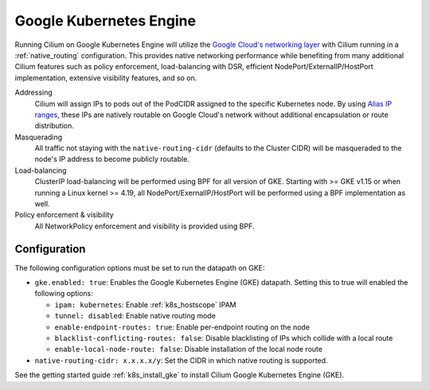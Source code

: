 .. only:: not (epub or latex or html)

    WARNING: You are looking at unreleased Cilium documentation.
    Please use the official rendered version released here:
    https://docs.cilium.io

.. _gke_datapath:

########################
Google Kubernetes Engine
########################

Running Cilium on Google Kubernetes Engine will utilize the
`Google Cloud's networking layer <https://cloud.google.com/products/networking>`_
with Cilium running in a :ref:`native_routing` configuration. This provides
native networking performance while benefiting from many additional Cilium
features such as policy enforcement, load-balancing with DSR, efficient
NodePort/ExternalIP/HostPort implementation, extensive visibility features, and
so on.

.. image:: gke_datapath.png
    :align: center

Addressing
   Cilium will assign IPs to pods out of the PodCIDR assigned to the specific
   Kubernetes node. By using `Alias IP ranges
   <https://cloud.google.com/vpc/docs/alias-ip>`_, these IPs are natively
   routable on Google Cloud's network without additional encapsulation or route
   distribution.

Masquerading
   All traffic not staying with the ``native-routing-cidr`` (defaults to the
   Cluster CIDR) will be masqueraded to the node's IP address to become
   publicly routable.

Load-balancing
   ClusterIP load-balancing will be performed using BPF for all version of GKE.
   Starting with >= GKE v1.15 or when running a Linux kernel >= 4.19, all
   NodePort/ExernalIP/HostPort will be performed using a BPF implementation as
   well.

Policy enforcement & visibility
   All NetworkPolicy enforcement and visibility is provided using BPF.

*************
Configuration
*************

The following configuration options must be set to run the datapath on GKE:

* ``gke.enabled: true``: Enables the Google Kubernetes Engine (GKE) datapath.
  Setting this to true will enabled the following options:

  * ``ipam: kubernetes``: Enable :ref:`k8s_hostscope` IPAM
  * ``tunnel: disabled``: Enable native routing mode
  * ``enable-endpoint-routes: true``: Enable per-endpoint routing on the node
  * ``blacklist-conflicting-routes: false``: Disable blacklisting of IPs
    which collide with a local route
  * ``enable-local-node-route: false``: Disable installation of the local node route

* ``native-routing-cidr: x.x.x.x/y``: Set the CIDR in which native routing
  is supported.

See the getting started guide :ref:`k8s_install_gke` to install Cilium Google
Kubernetes Engine (GKE).
